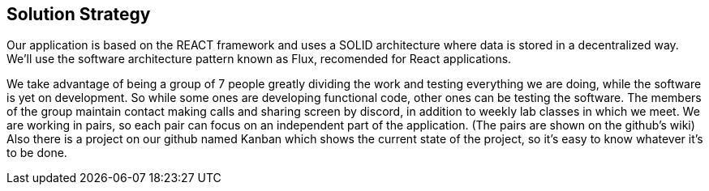[[section-solution-strategy]]
== Solution Strategy

Our application is based on the REACT framework and uses a SOLID architecture where data 
is stored in a decentralized way.
We'll use the software architecture pattern known as Flux, recomended for React applications.

We take advantage of being a group of 7 people greatly dividing the work and
testing everything we are doing, while the software is yet on development.
So while some ones are developing functional code, other ones can be testing the software.
The members of the group maintain contact making calls and sharing screen by discord, in addition to weekly lab classes
in which we meet.
We are working in pairs, so each pair can focus on an independent part of the application. (The pairs are shown on the github's wiki)
Also there is a project on our github named Kanban which shows the current state of the project, so it's easy to know
whatever it's to be done.